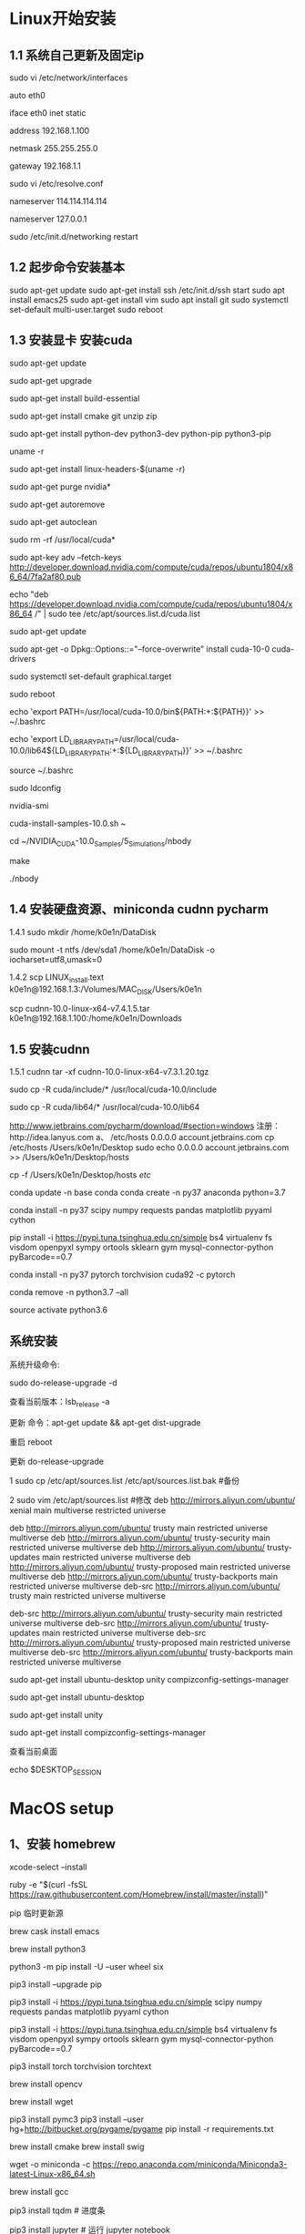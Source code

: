 # Linux setup


* Linux开始安装
** 1.1 系统自己更新及固定ip 

sudo vi /etc/network/interfaces

auto eth0 

iface eth0 inet static

address 192.168.1.100

netmask 255.255.255.0

gateway 192.168.1.1

sudo vi /etc/resolve.conf

nameserver 114.114.114.114 

nameserver 127.0.0.1 

sudo /etc/init.d/networking restart


** 1.2 起步命令安装基本
sudo apt-get update 
sudo apt-get install ssh
/etc/init.d/ssh start
sudo apt install emacs25
sudo apt-get install vim
sudo apt install git
sudo systemctl set-default multi-user.target
sudo reboot

** 1.3 安装显卡 安装cuda
sudo apt-get update

sudo apt-get upgrade

sudo apt-get install build-essential 

sudo apt-get install cmake git unzip zip

sudo apt-get install python-dev python3-dev python-pip python3-pip

uname -r

sudo apt-get install linux-headers-$(uname -r)

sudo apt-get purge nvidia*

sudo apt-get autoremove

sudo apt-get autoclean

sudo rm -rf /usr/local/cuda*

sudo apt-key adv --fetch-keys http://developer.download.nvidia.com/compute/cuda/repos/ubuntu1804/x86_64/7fa2af80.pub

echo "deb https://developer.download.nvidia.com/compute/cuda/repos/ubuntu1804/x86_64 /" | sudo tee /etc/apt/sources.list.d/cuda.list

sudo apt-get update 

sudo apt-get -o Dpkg::Options::="--force-overwrite" install cuda-10-0 cuda-drivers

sudo systemctl set-default graphical.target

sudo reboot

echo 'export PATH=/usr/local/cuda-10.0/bin${PATH:+:${PATH}}' >> ~/.bashrc

echo 'export LD_LIBRARY_PATH=/usr/local/cuda-10.0/lib64${LD_LIBRARY_PATH:+:${LD_LIBRARY_PATH}}' >> ~/.bashrc

source ~/.bashrc

sudo ldconfig

nvidia-smi

cuda-install-samples-10.0.sh ~

cd ~/NVIDIA_CUDA-10.0_Samples/5_Simulations/nbody

make

./nbody

** 1.4 安装硬盘资源、miniconda cudnn pycharm
1.4.1
sudo mkdir /home/k0e1n/DataDisk

sudo mount -t ntfs /dev/sda1 /home/k0e1n/DataDisk -o iocharset=utf8,umask=0

1.4.2
scp LINUX_install.text k0e1n@192.168.1.3:/Volumes/MAC_DISK/Users/k0e1n

scp cudnn-10.0-linux-x64-v7.4.1.5.tar k0e1n@192.168.1.100:/home/k0e1n/Downloads


** 1.5 安装cudnn
1.5.1 cudnn
tar -xf cudnn-10.0-linux-x64-v7.3.1.20.tgz

sudo cp -R cuda/include/* /usr/local/cuda-10.0/include

sudo cp -R cuda/lib64/* /usr/local/cuda-10.0/lib64



http://www.jetbrains.com/pycharm/download/#section=windows
注册：http://idea.lanyus.com
a、
/etc/hosts
0.0.0.0 account.jetbrains.com
 cp /etc/hosts /Users/k0e1n/Desktop
sudo echo 0.0.0.0 account.jetbrains.com >> /Users/k0e1n/Desktop/hosts

cp  -f  /Users/k0e1n/Desktop/hosts  /etc/


conda update -n base conda
conda create -n py37 anaconda python=3.7

conda install   -n py37 scipy numpy requests pandas  matplotlib  pyyaml cython

pip install  -i https://pypi.tuna.tsinghua.edu.cn/simple   bs4    virtualenv fs visdom openpyxl sympy ortools  sklearn gym  mysql-connector-python  pyBarcode==0.7 

conda install  -n py37  pytorch torchvision cuda92 -c pytorch

conda remove -n python3.7 --all

source activate python3.6


** 系统安装
系统升级命令:

sudo do-release-upgrade -d

查看当前版本：lsb_release -a

更新 命令：apt-get update && apt-get dist-upgrade

重启 reboot

更新	do-release-upgrade

1 sudo cp /etc/apt/sources.list /etc/apt/sources.list.bak #备份

2 sudo vim /etc/apt/sources.list #修改
deb http://mirrors.aliyun.com/ubuntu/ xenial main multiverse restricted universe

deb http://mirrors.aliyun.com/ubuntu/ trusty main restricted universe multiverse
deb http://mirrors.aliyun.com/ubuntu/ trusty-security main restricted universe multiverse
deb http://mirrors.aliyun.com/ubuntu/ trusty-updates main restricted universe multiverse
deb http://mirrors.aliyun.com/ubuntu/ trusty-proposed main restricted universe multiverse
deb http://mirrors.aliyun.com/ubuntu/ trusty-backports main restricted universe multiverse
deb-src http://mirrors.aliyun.com/ubuntu/ trusty main restricted universe multiverse

deb-src http://mirrors.aliyun.com/ubuntu/ trusty-security main restricted universe multiverse
deb-src http://mirrors.aliyun.com/ubuntu/ trusty-updates main restricted universe multiverse
deb-src http://mirrors.aliyun.com/ubuntu/ trusty-proposed main restricted universe multiverse
deb-src http://mirrors.aliyun.com/ubuntu/ trusty-backports main restricted universe multiverse

sudo apt-get install ubuntu-desktop unity compizconfig-settings-manager

sudo apt-get install ubuntu-desktop

sudo apt-get install unity

sudo apt-get install compizconfig-settings-manager

查看当前桌面

echo $DESKTOP_SESSION



* MacOS setup

** 1、安装 homebrew 
xcode-select --install 

ruby -e "$(curl -fsSL https://raw.githubusercontent.com/Homebrew/install/master/install)" 

pip 临时更新源

brew cask install emacs

brew install python3  

python3 -m pip install -U --user wheel six

pip3 install --upgrade pip

pip3 install -i https://pypi.tuna.tsinghua.edu.cn/simple scipy numpy requests pandas  matplotlib pyyaml cython 

pip3 install  -i https://pypi.tuna.tsinghua.edu.cn/simple   bs4    virtualenv fs visdom openpyxl sympy ortools  sklearn gym  mysql-connector-python  pyBarcode==0.7 

pip3 install torch torchvision torchtext

brew install opencv

brew install wget 

pip3 install pymc3 
pip3 install --user hg+http://bitbucket.org/pygame/pygame 
pip install -r requirements.txt

 # cd `brew --cache`   
brew install cmake
brew install swig
  
wget -o miniconda -c https://repo.anaconda.com/miniconda/Miniconda3-latest-Linux-x86_64.sh

brew install gcc

pip3 install tqdm # 进度条

pip3 install jupyter # 运行 jupyter notebook

** 4、安装常用软件
conda update -n base conda
conda create -n py37 anaconda python=3.7
conda install   -n py37 scipy numpy requests pandas  matplotlib  pyyaml cython
conda install -c conda-forge glpk ipopt

conda remove -n python3.7 --all
conda remove --name your_env_name  package_name 
source activate python3.6
（计算机视觉，opencv 一般不需要）


6、
charm 安装
http://www.jetbrains.com/pycharm/download/#section=windows

注册：http://idea.lanyus.com
a、
/etc/hosts
0.0.0.0 account.jetbrains.com
 cp /etc/hosts /Users/k0e1n/Desktop
sudo echo 0.0.0.0 account.jetbrains.com >> /Users/k0e1n/Desktop/hosts
cp  -f  /Users/k0e1n/Desktop/hosts  /etc/


* Julia
编辑环境变量配置文件vi .bash_profile

export PATH=${PATH}:/Applications/Julia-1.0.app/Contents/Resources/julia/bin




* Latex相关

brew cask install mactex

dotspacemacs-configuration-layers :
(latex :variables
       latex-build-command "LaTeX")

重启配置：SPC f e R

键入 SPC m b 编译成 PDF
键入 SPC m v 就能打开编译生成的 PDF

支持中文： 即：[UTF8] ：首先，打开TexShop，按住Command键，同时点开左上角TexShop中的“偏好设置”，找到“编码”，将其设置为“Unicode(UTF-8)”
\documentclass[UTF8]{ctexart}


see “*Org PDF Output
(setq org-latex-pdf-process '("xelatex -interaction nonstopmode %f" 
                                                    "xelatex -interaction nonstopmode %f"))


;; set latex to xelatex
(setq org-latex-pdf-process '("xelatex -shell-escape -interaction nonstopmode %f"
                              "xelatex -shell-escape -interaction nonstopmode %f"))

#+LATEX_HEADER: \usepackage{fontspec}
#+LATEX_HEADER: \setmainfont{Songti SC}

(setenv "PATH" (concat (getenv "PATH") ":/usr/local/texlive/2018/bin/x86_64-darwin/"))
(setq exec-path (append exec-path '("/usr/local/texlive/2018/bin/x86_64-darwin/"))


Brook翻牆大法，比VPN/SS/SSR更低調的手機翻牆方法

Buddhism has seven hardships in life: birth, old age, sickness, death, hatred, hatred, love and parting.
no org-babel-execute function for

;;/home/dominik/images/jupiter.jpg            same as above
;file:/home/dominik/images/jupiter.jpg       file, absolute path


#+BEGIN_COMMENT
  块注释
  ...
 #+END_COMMENT


* Spacemacs 设置相关


** 一、安装spacemacs was ###### rm -rf ~/.emacs.d

brew cask reinstall emacs
git clone https://github.com/syl20bnr/spacemacs ~/.emacs.d


SPC f e d 打开 ~/.spacemacs
SPC f e R来重载配置

SPC b b 缓存管理列表
SPC p t 文件管理器
 SPC p f 查找文件
SPC / 查找文本

 spc-m-s-py3-daily enter 选择 py3-daily 虚拟环境
spc-spc-pytest-all enter 即可运行所有 pytest 测试。

快捷键(启动键是SPC，即空格)	描述	推荐星级
,	（注意：不需要SPC启动）当前模式下的lead-key快捷键，可以显示当前模式的常用命令，很不错！	*****
SPC x	查找并跳转到“单词x或者X开头的单词位置”，x是char字符，可以是任意字符	****
!	执行shell命令	
‘	打开一个shell终端	****
*或者/	在project里搜索关键词	*****
1 2 3 … 9	跳转到第n个window窗口	
:	即emacs自带的M-x	
;	用来注释代码的，这个可以查看一下帮助手册。各种注释操作	
?	显示所有快捷键。可以grep关键词查找快捷键。	
`	mark相关。即标记位置，用于代码跳转的。就是标签。	
a r	ranger命令。打开当前文件所在目录，并能实时显示目录或文件内容	*****
a u	undo作用。可以上下操作，是undo的history列表。	
b b	查找并切换到buffer/recent-file	
b d	删除当前buffer	
f f	查找文件以及recent-files	
f y	复制并显示当前buffer文件名。完整路径	*****
l s	layout的保存，输入layout的名称	*****
l L	大写L。layout的load加载	*****
n n	narrow命令。就是把某段代码单独显示。操作完之后，SPC n w就可以回到之前的界面	
n w	narrow-widen命令。	
p p	打开某个project。	*****
q q	退出spacemacs	
r r	显示register里的值。一般是复制、删除、选中后的内容。这个需要查看emacs帮助手册理解。	
s a p	在project的所有文件里，使用ag（因为ag>ack>grep的搜索速度，所以只推荐ag。ag需要单独安装，很简单，百度即可）命令搜索关键词。	*****
s s	在当前buffer里搜索关键词。	*****
s S	在当前buffer里搜索关键词。SPC s S比*，结果要好看	*****
T h	选择主题。一般都选择spacemacs默认主题，另外就是monokai。	
u	这个命令，类似linux里的xargs，是一个神奇的命令。我还不熟悉。应该深入了解。	
v	外扩命令。就是代码不断增加选中的范围。很神奇的。会有提示下一个按键。v是继续外扩；V是缩小外扩。	
w -	window横切	
w /	window竖切	
w c	window close	
w m	window 最大化	
x a	代码对齐的。会有提示下一
--------------------- 


二、vim  ~/.spacemacs
1、设置行号dotspacemacs-line-numbers  t;; 'relative ; t绝对行号

3、设置源 dotspacemacs/init ()

(setq configuration-layer--elpa-archives
    '(("melpa-cn" . "http://mirrors.tuna.tsinghua.edu.cn/elpa/melpa/")
      ("org-cn"   . "http://mirrors.tuna.tsinghua.edu.cn/elpa/org/")
      ("gnu-cn"   . "http://mirrors.tuna.tsinghua.edu.cn/elpa/gnu/")))

     ;;解决org表格里面中英文对齐的问题
     (when (configuration-layer/layer-usedp 'chinese) 
     (when (spacemacs/system-is-mac) 
     (spacemacs//set-monospaced-font "Source Code Pro" "Hiragino Sans GB" 14 16)))

    (with-eval-after-load 'org
     (org-babel-do-load-languages
     'org-babel-load-languages
      '(
        (emacs-lisp . t)
        (ruby . t)
        (ditaa . t)
        (python . t)
        (latex . t)
        (plantuml . t)
        (R . t)
       )))

         (display-time-mode 1)
自动换行
(toggle-truncate-lines 1) 

solarized-light
2、设置 (defun dotspacemacs/user-config () 
 (setq python-shell-interpreter "/usr/local/Cellar/python/3.7.0/bin/python3")


4、python自动补全:
a、dotspacemacs-additional-package(epc  deferred  auto-complete  jedi htmlize):
b. M-X:  jedi:install-serverx
c. vim ~/.emacs.d/init.el 
(autoload 'jedi:setup "jedi" nil t)
(add-hook 'python-mode-hook 'jedi:setup)
(setq jedi:setup-keys t)                      ; optional
(setq jedi:complete-on-dot t)                 ; optional

设置字体
(set-default-font " -*-Helvetica-normal-normal-normal-*-14-*-*-*-p-0-iso10646-1")


WebKit 浏览器， 你能在Emacs中编写代码， 边通过浏览器查阅各种资料
EMMS 强大的音乐播放管理器， 从音乐播放、播放列表、音乐电台到专辑浏览、Tag编辑功能一应俱全
Dired 文件管理器， 键盘风格的文件管理功能， 通过Dired内置的标记、搜索、文本编辑模式等强大功能， 你能通过几秒钟魔术般的表演做到别人需要几天才能做完的事情
Org 任务时间管理工具， 这个星球最强大的任务时间管理工具， 你可以基于文本式的对项目进行管理和时间追踪， 虽然是纯文本， 但是能轻松嵌入多媒体、外部连接、电子表格等强大工具， 而这些只包含在一个充满奇幻想象力的 Org 格式中
聊天通讯软件， 强大到变态的IRC聊天功能， 自动回复、自动翻译、甚至是语音读出朋友的消息；通过简单的扩展还能轻松支持XMPP协议和其他软件聊天（比如 gtalk)
新闻阅读器， RSS、Atom格式新闻尽收眼底， again， 你不用为了看新闻来回切窗口
终端模拟器， 你再也不用在编写代码的时候切到外部终端中看输出结果， 你甚至可以在终端模拟器中嵌入 vi, 或者在终端中再嵌入 Emacs， 然后在Emacs再打开终端再嵌入Emacs， 哈哈 … 玩够了没？
Gnus, 统一的阅读邮件和邮件列表的神器， Gnus基于线索式的邮件管理让你随时随地保持清新的上下文来回复好友邮件
Wiki编辑器， 通过 Yaoddmuse 几乎能支持所有的Wiki格式， 实时语法高亮， 你不用担心保存以后确发现格式错了
数学计算器， 从基本的计算器到高级的数学公式演算， 甚至实时输出3D演算结果
翻译软件， 所有Emacs可以访问到的单词和语句， 都可以快速翻译成你的母语
语音朗读， 通过 festival 或者其他发音引擎， 你可以自由的朗读emacs可以看到的任何数据， 我有时候经常边写程序边听IRC聊天
还有很多小功能， 比如查看日历、玩俄罗斯方块、好友信息管理等 …. 太多太多了， 上面只是列出Emacs比较强大的通用功能。

项目当中时，可以用SPC p t触发
Emacs中的光标移动
C-x C-f 打开文件，输入文件名字后，Emacs就会把文件内容写入Buffer显示出来，直到你保存后，写入文件
C-x C-s 保存文件，会把这段时间内的修改直接写入到文件内容中
C-x C-b 打开所有的buffer文件，列出所有你打开过的文件缓存，如果没有保存，相应的文件名称前带有一个*字
C-x b 切换buffer文件，输入buffer名字后，会将当前窗口切换成相应buffer文件内容
C-x u 取消上一个操作，undo
C-u 8 C-x u 连续8次做undo操作，
C-u Num 连续操作几次，后面再键入相应命令
C-x C-c     退出Emacs
C-z 挂载Emacs，返回shell界面， shell键面输入 %emacs 返回emacs键面
M-x  goto-line 调到第几行，输入行数
M-< 移到buffer第一个字符
M->  移到buffer最后一个字符
C-s 搜索关键字 C-s 下一个搜到的地方
C-r 逆向搜索关键字  C-r 上一个搜到的地方
M-x  fundamental-mode/ text-mode/ winner-mode 切换各种编辑模式
M-m c l 注释
M-g M-g：Emacs会要求输入行号，移动光标到指定行

创建新文件：

在提示符处输入一个不存在的文件名
回车确认后，Emacs即创建了一个空的Buffer供输入使用。
保存文件
Emac的保存文件非常简单，只需要按下组合键Ctrl-x Ctrl-s即可。
另存文件
要另存一个文件，按下组合键Ctrl-x Ctrl-w，按提示输入新的文件名即可。

M-x  list-packages
Emacs中的删除
Emacs的剪贴板以及Undo/Redo
Emacs中的查找和替换
按Meta-% 即可启动查找且替换模式




Vim中如何全选并复制？ 
（区分大小写！！！） 
全部删除：按esc键后，先按gg（到达顶部），然后dG 
全部复制：按esc键后，先按gg，然后ggyG 
全选高亮显示：按esc键后，先按gg，然后ggvG或者ggVG
单行复制：按esc键后, 然后yy 
单行删除：按esc键后, 然后dd 
粘贴：按esc键后, 然后p
vim只能粘贴50行的问题： 
在当前用户主目录（~）编辑~/.vimrc（如果不存在，新建这个文件），添加一行

命令行模式下输入（n为指定的行号）：
（1）ngg / nG
（2）:n
（3）vim +n filename（注意这里要输入 + 号）
三者的区别在于，ngg/nG输入以后不需要按下回车键，而输入:n之后还要按下回车键才会跳转，vim +n filename只能在打开文件时跳转到相应的行。

比如想跳转到文本的第12行，可以执行如下命令：
（1）12gg / 12G
（2）:12
（3）打开文件时输入vim +12 filename

文本中想查看当前行信息，可输入： Ctrl + g


SPC cl 注释



EMACS

vim  ~/.emacs
;; 更换为清华源
(setq package-archives '(("gnu"   . "http://mirrors.tuna.tsinghua.edu.cn/elpa/gnu/")
                         ("melpa" . "http://mirrors.tuna.tsinghua.edu.cn/elpa/melpa/")))
(package-initialize) ;; You might already have this line
########################################
vim ~/.emacs
;;==============================================================
;; base configure for common using
;;=============================================================
;; start server , 这样在终端下主可以通过emacsclient -n 直接于GUI emacs打开文件
(require 'server)
(unless (server-running-p "server")
(server-start))

;; Added by Package.el.  This must come before configurations of
;; installed packages.  Don't delete this line.  If you don't want it,
;; just comment it out by adding a semicolon to the start of the line.
;; You may delete these explanatory comments.
;;;;;;;;;;;;;;;;;;;;;;;;;;
;;设置更新源
(package-initialize)
(setq package-archives '(("gnu"   . "http://mirrors.tuna.tsinghua.edu.cn/elpa/gnu/")
                         ("melpa" . "http://mirrors.tuna.tsinghua.edu.cn/elpa/melpa/")))
(package-initialize) ;; You might already have this line


;;;;;;;;;;;;;;;;;;;;;;;;;;;
;;M-x package-refresh-contents
; M-x package-install RET evil
;;输入用VI 模式evil
(require 'evil)
    (evil-mode 1)
;;;;;;;;;;;;;;;;;
vim ~/.emacs.d/init.el

(require 'package)
(setq package-archives
  '(("gnu" . "http://mirrors.tuna.tsinghua.edu.cn/elpa/gnu/")
     ("melpa" . "http://mirrors.tuna.tsinghua.edu.cn/elpa/melpa/")
     ("org" . "http://orgmode.org/elpa/")))
(package-initialize)

(defun require-package (python epc  deferred  auto-complete  jedi)
  "Install given PACKAGE, optionally requiring MIN-VERSION.
If NO-REFRESH is non-nil, the available package lists will not be
re-downloaded in order to locate PACKAGE."
  (if (package-installed-p package min-version)
    t
    (if (or (assoc package package-archive-contents) no-refresh)
      (if (boundp 'package-selected-packages)
        ;; Record this as a package the user installed explicitly
        (package-install package nil)
        (package-install package))
      (progn
        (package-refresh-contents)
        (require-package package min-version t)))))
(defun maybe-require-package (package &optional min-version no-refresh)
  "Try to install PACKAGE, and return non-nil if successful.
In the event of failure, return nil and print a warning message.
Optionally require MIN-VERSION.  If NO-REFRESH is non-nil, the
available package lists will not be re-downloaded in order to
locate PACKAGE."
  (condition-case err
    (require-package package min-version no-refresh)
    (error
      (message "Couldn't install optional package `%s': %S" package err)
      nil)))

(when (maybe-require-package 'multiple-cursors)
  (global-set-key (kbd "C-<") 'mc/mark-previous-like-this)
  (global-set-key (kbd "C->") 'mc/mark-next-like-this))


